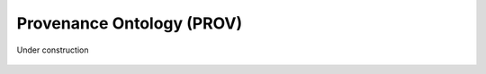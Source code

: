 
.. _$_03-detail-9-technology-3-prov:

==========================
Provenance Ontology (PROV)
==========================

Under construction

.. figure:: $_03-detail-9-technology-3-prov-1-key-concepts_.png
   :align: center

.. figure:: $_03-detail-9-technology-3-prov-2-plans_.png
   :align: center

.. figure:: $_03-detail-9-technology-3-prov-3-roles_.png
   :align: center


